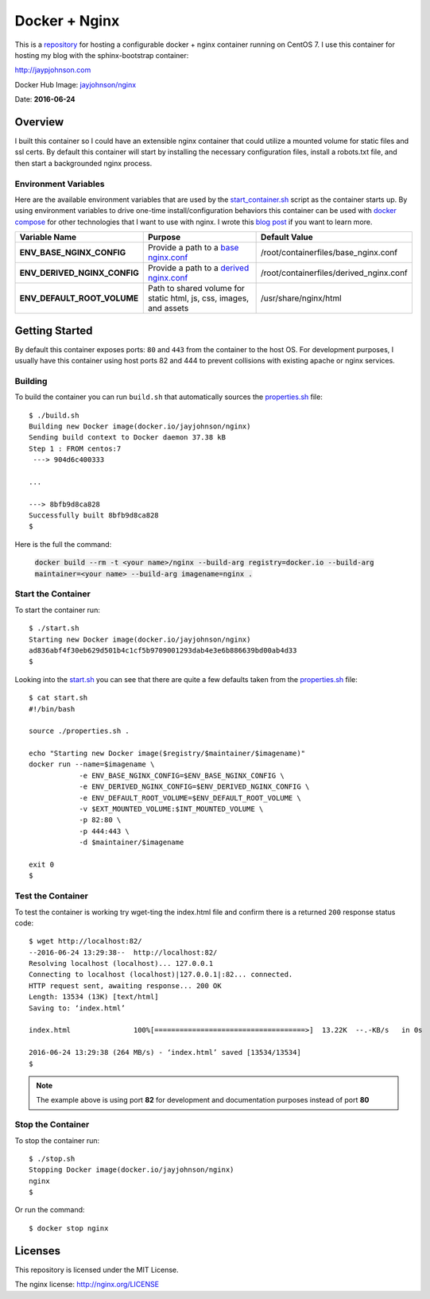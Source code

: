 ==============
Docker + Nginx
==============

This is a repository_ for hosting a configurable docker + nginx container running on CentOS 7. I use this container for hosting my blog with the sphinx-bootstrap container:

http://jaypjohnson.com

Docker Hub Image: `jayjohnson/nginx`_

Date: **2016-06-24**

.. role:: bash(code)
      :language: bash

Overview
--------

I built this container so I could have an extensible nginx container that could utilize a mounted volume for static files and ssl certs. By default this container will start by installing the necessary configuration files, install a robots.txt file, and then start a backgrounded nginx process.

Environment Variables
~~~~~~~~~~~~~~~~~~~~~

Here are the available environment variables that are used by the start_container.sh_ script as the container starts up. By using environment variables to drive one-time install/configuration behaviors this container can be used with `docker compose`_ for other technologies that I want to use with nginx. I wrote this `blog post`_ if you want to learn more.

+----------------------------------------+--------------------------------------------------------------------+-------------------------------------------------------------+ 
| Variable Name                          | Purpose                                                            | Default Value                                               | 
+========================================+====================================================================+=============================================================+ 
| **ENV_BASE_NGINX_CONFIG**              | Provide a path to a `base nginx.conf`_                             | /root/containerfiles/base_nginx.conf                        | 
+----------------------------------------+--------------------------------------------------------------------+-------------------------------------------------------------+ 
| **ENV_DERIVED_NGINX_CONFIG**           | Provide a path to a `derived nginx.conf`_                          | /root/containerfiles/derived_nginx.conf                     | 
+----------------------------------------+--------------------------------------------------------------------+-------------------------------------------------------------+ 
| **ENV_DEFAULT_ROOT_VOLUME**            | Path to shared volume for static html, js, css, images, and assets | /usr/share/nginx/html                                       | 
+----------------------------------------+--------------------------------------------------------------------+-------------------------------------------------------------+ 


Getting Started
---------------

By default this container exposes ports: ``80`` and ``443`` from the container to the host OS. For development purposes, I usually have this container using host ports 82 and 444 to prevent collisions with existing apache or nginx services.

Building
~~~~~~~~

To build the container you can run ``build.sh`` that automatically sources the properties.sh_ file: 

::

    $ ./build.sh 
    Building new Docker image(docker.io/jayjohnson/nginx)
    Sending build context to Docker daemon 37.38 kB
    Step 1 : FROM centos:7
     ---> 904d6c400333

    ...

    ---> 8bfb9d8ca828
    Successfully built 8bfb9d8ca828
    $

Here is the full the command:

    :code:`docker build --rm -t <your name>/nginx --build-arg registry=docker.io --build-arg maintainer=<your name> --build-arg imagename=nginx .`


Start the Container
~~~~~~~~~~~~~~~~~~~

To start the container run:

::

    $ ./start.sh 
    Starting new Docker image(docker.io/jayjohnson/nginx)
    ad836abf4f30eb629d501b4c1cf5b9709001293dab4e3e6b886639bd00ab4d33
    $ 

Looking into the start.sh_ you can see that there are quite a few defaults taken from the properties.sh_ file:

::

    $ cat start.sh 
    #!/bin/bash

    source ./properties.sh .

    echo "Starting new Docker image($registry/$maintainer/$imagename)"
    docker run --name=$imagename \
                -e ENV_BASE_NGINX_CONFIG=$ENV_BASE_NGINX_CONFIG \
                -e ENV_DERIVED_NGINX_CONFIG=$ENV_DERIVED_NGINX_CONFIG \
                -e ENV_DEFAULT_ROOT_VOLUME=$ENV_DEFAULT_ROOT_VOLUME \
                -v $EXT_MOUNTED_VOLUME:$INT_MOUNTED_VOLUME \
                -p 82:80 \
                -p 444:443 \
                -d $maintainer/$imagename 

    exit 0
    $


Test the Container
~~~~~~~~~~~~~~~~~~

To test the container is working try wget-ting the index.html file and confirm there is a returned ``200`` response status code:

::

    $ wget http://localhost:82/ 
    --2016-06-24 13:29:38--  http://localhost:82/
    Resolving localhost (localhost)... 127.0.0.1
    Connecting to localhost (localhost)|127.0.0.1|:82... connected.
    HTTP request sent, awaiting response... 200 OK
    Length: 13534 (13K) [text/html]
    Saving to: ‘index.html’

    index.html               100%[====================================>]  13.22K  --.-KB/s   in 0s     

    2016-06-24 13:29:38 (264 MB/s) - ‘index.html’ saved [13534/13534]
    $

.. note:: The example above is using port **82** for development and documentation purposes instead of port **80**


Stop the Container
~~~~~~~~~~~~~~~~~~

To stop the container run:

::

    $ ./stop.sh 
    Stopping Docker image(docker.io/jayjohnson/nginx)
    nginx
    $ 

Or run the command:

::
    
    $ docker stop nginx


Licenses
--------

This repository is licensed under the MIT License.

The nginx license: http://nginx.org/LICENSE


.. _docker compose: https://docs.docker.com/compose/
.. _repository: https://github.com/jay-johnson/docker-nginx
.. _jayjohnson/nginx : https://hub.docker.com/r/jayjohnson/nginx/
.. _start.sh: https://github.com/jay-johnson/docker-nginx/blob/master/start.sh
.. _start_container.sh: https://github.com/jay-johnson/docker-nginx/blob/master/containerfiles/start-container.sh
.. _base nginx.conf: https://github.com/jay-johnson/docker-nginx/blob/master/containerfiles/base_nginx.conf
.. _derived nginx.conf: https://github.com/jay-johnson/docker-nginx/blob/master/containerfiles/derived_nginx.conf
.. _properties.sh: https://github.com/jay-johnson/docker-nginx/blob/master/properties.sh
.. _blog post: http://www.levvel.io/blog-post/a-docker-container-pattern-compose-configuration


